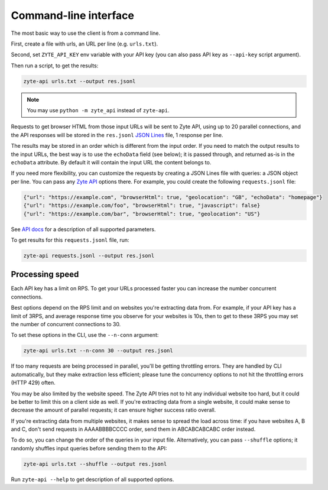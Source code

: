 .. _command_line:

======================
Command-line interface
======================

The most basic way to use the client is from a command line.

First, create a file with urls, an URL per line (e.g. ``urls.txt``).

Second, set ``ZYTE_API_KEY`` env variable with your
API key (you can also pass API key as ``--api-key`` script
argument).

Then run a script, to get the results:

.. code-block:: shell

    zyte-api urls.txt --output res.jsonl

.. note:: You may use ``python -m zyte_api`` instead of ``zyte-api``.

Requests to get browser HTML from those input URLs will be sent to Zyte API,
using up to 20 parallel connections, and the API responses will be stored in
the ``res.jsonl`` `JSON Lines`_ file, 1 response per line.

.. _JSON Lines: https://jsonlines.org/

The results may be stored in an order which is different from the input order.
If you need to match the output results to the input URLs, the best way is to
use the ``echoData`` field (see below); it is passed through, and returned
as-is in the ``echoData`` attribute. By default it will contain the input URL
the content belongs to.

If you need more flexibility, you can customize the requests by creating
a JSON Lines file with queries: a JSON object per line. You can pass any
`Zyte API`_ options there. For example, you could create the following
``requests.jsonl`` file:

.. code-block:: json

    {"url": "https://example.com", "browserHtml": true, "geolocation": "GB", "echoData": "homepage"}
    {"url": "https://example.com/foo", "browserHtml": true, "javascript": false}
    {"url": "https://example.com/bar", "browserHtml": true, "geolocation": "US"}

See `API docs`_ for a description of all supported parameters.

.. _API docs: https://docs.zyte.com/zyte-api/openapi.html
.. _Zyte API: https://docs.zyte.com/zyte-api/get-started.html

To get results for this ``requests.jsonl`` file, run:

.. code-block:: shell

    zyte-api requests.jsonl --output res.jsonl

Processing speed
~~~~~~~~~~~~~~~~

Each API key has a limit on RPS. To get your URLs processed faster you can
increase the number concurrent connections.

Best options depend on the RPS limit and on websites you're extracting
data from. For example, if your API key has a limit of 3RPS, and average
response time you observe for your websites is 10s, then to get to these
3RPS you may set the number of concurrent connections to 30.

To set these options in the CLI, use the ``--n-conn`` argument:

.. code-block:: shell

    zyte-api urls.txt --n-conn 30 --output res.jsonl

If too many requests are being processed in parallel, you'll be getting
throttling errors. They are handled by CLI automatically, but they make
extraction less efficient; please tune the concurrency options to
not hit the throttling errors (HTTP 429) often.

You may be also limited by the website speed. The Zyte API tries not to hit any
individual website too hard, but it could be better to limit this on a client
side as well. If you're extracting data from a single website, it could make
sense to decrease the amount of parallel requests; it can ensure higher success
ratio overall.

If you're extracting data from multiple websites, it makes sense to spread the
load across time: if you have websites A, B and C, don't send requests in
AAAABBBBCCCC order, send them in ABCABCABCABC order instead.

To do so, you can change the order of the queries in your input file.
Alternatively, you can pass ``--shuffle`` options; it randomly shuffles
input queries before sending them to the API:

.. code-block:: shell

    zyte-api urls.txt --shuffle --output res.jsonl

Run ``zyte-api --help`` to get description of all supported
options.
